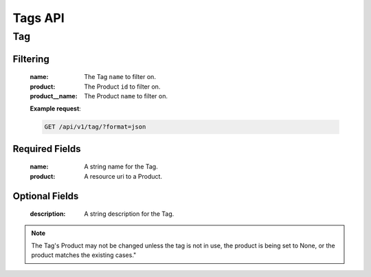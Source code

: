 Tags API
========

Tag
---

.. http:get:: /api/v1/tag

Filtering
^^^^^^^^^

    :name: The Tag ``name`` to filter on.
    :product: The Product ``id`` to filter on.
    :product__name: The Product ``name`` to filter on.

    **Example request**:

    .. sourcecode:: http

        GET /api/v1/tag/?format=json

.. http:get:: /api/v1/tag/<id>
.. http:post:: /api/v1/suite

Required Fields
^^^^^^^^^^^^^^^

    :name: A string name for the Tag.
    :product: A resource uri to a Product.

Optional Fields
^^^^^^^^^^^^^^^

    :description: A string description for the Tag.

.. http:delete:: /api/v1/suite/<id>
.. http:put:: /api/v1/suite/<id>

.. note::

    The Tag's Product may not be changed unless the tag is not in use, the
    product is being set to None, or the product matches the existing cases."
